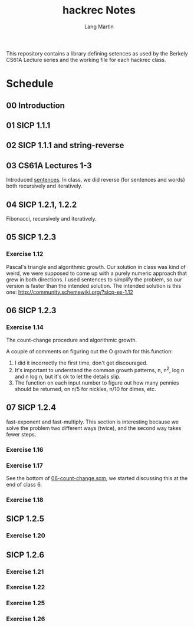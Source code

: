 #+TITLE:     hackrec Notes
#+AUTHOR:    Lang Martin
#+EMAIL:     lang.martin@gmail.com
#+OPTIONS:   H:3 num:nil toc:t \n:nil @:t ::t |:t ^:t -:t f:t *:t <:t
#+COLUMNS:   %20ITEM(Class) %12SCHEDULED(Date)

This repository contains a library defining setences as used by the
Berkely CS61A Lecture series and the working file for each hackrec
class.

* Schedule
** 00 Introduction
   SCHEDULED: <2011-11-07 Mon>

** 01 SICP 1.1.1
   SCHEDULED: <2011-11-14 Mon>

** 02 SICP 1.1.1 and string-reverse
   SCHEDULED: <2011-11-21 Mon>

** 03 CS61A Lectures 1-3
   SCHEDULED: <2011-12-05 Mon>
   Introduced [[file:sentences.scm][sentences]].
   In class, we did reverse (for sentences and words) both recursively
   and iteratively.

** 04 SICP 1.2.1, 1.2.2
   SCHEDULED: <2011-12-12 Mon>
   Fibonacci, recursively and iteratively.

** 05 SICP 1.2.3
   SCHEDULED: <2011-12-19 Mon>

*** Exercise 1.12
    Pascal's triangle and algorithmic growth. Our solution in class
    was kind of weird, we were supposed to come up with a purely
    numeric approach that grew in both directions. I used sentences to
    simplify the problem, so our version is faster than the intended
    solution. The intended solution is this one:
    http://community.schemewiki.org/?sicp-ex-1.12

** 06 SICP 1.2.3
   SCHEDULED: <2011-12-27 Tue>

*** Exercise 1.14
    The count-change procedure and algorithmic growth.

    A couple of comments on figuring out the O growth for this
    function:

    1) I did it incorrectly the first time, don't get discouraged.
    2) It's important to understand the common growth patterns, n,
       n^2, log n and n log n, but it's ok to let the details slip.
    3) The function on each input number to figure out how many
       pennies should be returned, on n/5 for nickles, n/10 for dimes,
       etc.

** 07 SICP 1.2.4
   SCHEDULED: <2012-01-02 Mon>
   :PROPERTIES:
   :VISIBILITY: all
   :END:

   fast-exponent and fast-multiply.
   This section is interesting because we solve the problem two
   different ways (twice), and the second way takes fewer steps.

*** Exercise 1.16

*** Exercise 1.17
    See the bottom of [[file:06-count-change.scm][06-count-change.scm]], we started discussing this
    at the end of class 6.

*** Exercise 1.18

** SICP 1.2.5
*** Exercise 1.20

** SICP 1.2.6
*** Exercise 1.21
*** Exercise 1.22
*** Exercise 1.25
*** Exercise 1.26
